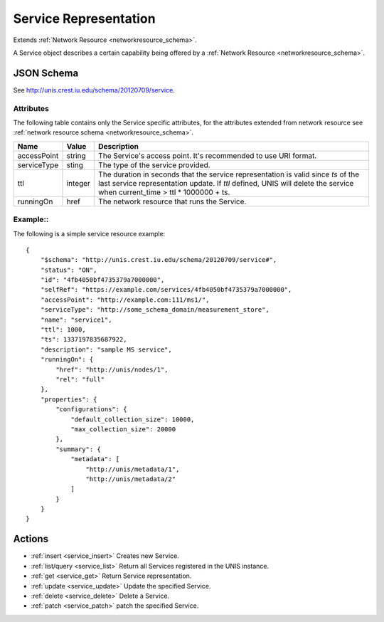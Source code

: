 .. _service_schema:

Service Representation
=======================

Extends  :ref:`Network Resource <networkresource_schema>`.

A Service object describes a certain capability being offered by
a :ref:`Network Resource <networkresource_schema>`.


JSON Schema
-----------
See `<http://unis.crest.iu.edu/schema/20120709/service>`_.

Attributes
~~~~~~~~~~
The following table contains only the Service specific attributes, for the
attributes extended from network resource see 
:ref:`network resource schema <networkresource_schema>`.


.. tabularcolumns:: |l|l|J|

+---------------+-----------+--------------------------------------------------+
| Name          | Value     | Description                                      |
+===============+===========+==================================================+
| accessPoint   | string    | The Service's access point. It's recommended to  |
|               |           | use URI format.                                  |
+---------------+-----------+--------------------------------------------------+
| serviceType   | sting     | The type of the service provided.                |
+---------------+-----------+--------------------------------------------------+
| ttl           | integer   | The duration in seconds that the service         |
|               |           | representation is valid since `ts` of the last   |
|               |           | service representation update.                   |
|               |           | If `ttl` defined, UNIS will delete the service   |
|               |           | when current_time > ttl * 1000000 + ts.          |
+---------------+-----------+--------------------------------------------------+
| runningOn     | href      | The network resource that runs the Service.      |
+---------------+-----------+--------------------------------------------------+


Example::
~~~~~~~~~~

The following is a simple service resource example::

    {
        "$schema": "http://unis.crest.iu.edu/schema/20120709/service#",
        "status": "ON",
        "id": "4fb4050bf4735379a7000000",
        "selfRef": "https://example.com/services/4fb4050bf4735379a7000000",
        "accessPoint": "http://example.com:111/ms1/",
        "serviceType": "http://some_schema_domain/measurement_store",
        "name": "service1",
        "ttl": 1000,
        "ts": 1337197835687922,
        "description": "sample MS service",
        "runningOn": {
            "href": "http://unis/nodes/1",
            "rel": "full"
        },
        "properties": {
            "configurations": {
                "default_collection_size": 10000,
                "max_collection_size": 20000
            },
            "summary": {
                "metadata": [
                    "http://unis/metadata/1",
                    "http://unis/metadata/2"
                ]
            }
        }
    }


Actions
-------

* :ref:`insert <service_insert>` Creates new Service.
* :ref:`list/query <service_list>` Return all Services registered in the UNIS instance.
* :ref:`get <service_get>` Return Service representation.
* :ref:`update <service_update>` Update the specified Service.
* :ref:`delete <service_delete>` Delete a Service.
* :ref:`patch <service_patch>` patch the specified Service.
